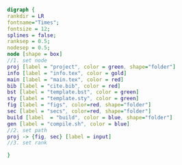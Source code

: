 #+NAME: dot:texTemplate
#+HEADER: :cache yes :tangle yes :exports none
#+HEADER: :results output graphics
#+BEGIN_SRC dot :file ./texTemplate.svg
  digraph {
  rankdir = LR
  fontname="Times";
  fontsize = 12;
  splines = false;
  ranksep = 0.5;
  nodesep = 0.5;
  node [shape = box]
  //1. set node
  proj [label = "project", color = green, shape="folder"]
  info [label = "info.tex", color = gold]
  main [label = "main.tex", color = red]
  bib [label = "cite.bib", color = red]
  bst [label = "template.bst", color = green]
  sty [label = "template.sty", color = green]
  fig [label = "figs", color=red, shape="folder"]
  sec [label = "secs", color=red, shape="folder"]
  build [label  = "build", color = blue, shape="folder"]
  gen [label = "compile.sh", color = blue]
  //2. set path
  proj -> {fig, sec} [label = input]
  //3. set rank

  }
#+END_SRC
#+CAPTION: Table/figure name Out put of above code
#+NAME: fig:texTemplate
#+RESULTS[b1708460d2770fd9698db5cb3b45fdc75f311638]: dot:texTemplate
[[file:./texTemplate.svg]]
